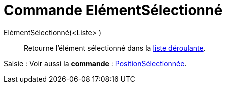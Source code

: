 = Commande ElémentSélectionné
:page-en: commands/SelectedElement_Command
ifdef::env-github[:imagesdir: /fr/modules/ROOT/assets/images]

ElémentSélectionné(<Liste> )::
  Retourne l'élément sélectionné dans la xref:/Objets_InterAction.adoc[liste déroulante].

[.kcode]#Saisie :# Voir aussi la *commande* : xref:/commands/PositionSélectionnée.adoc[PositionSélectionnée].
